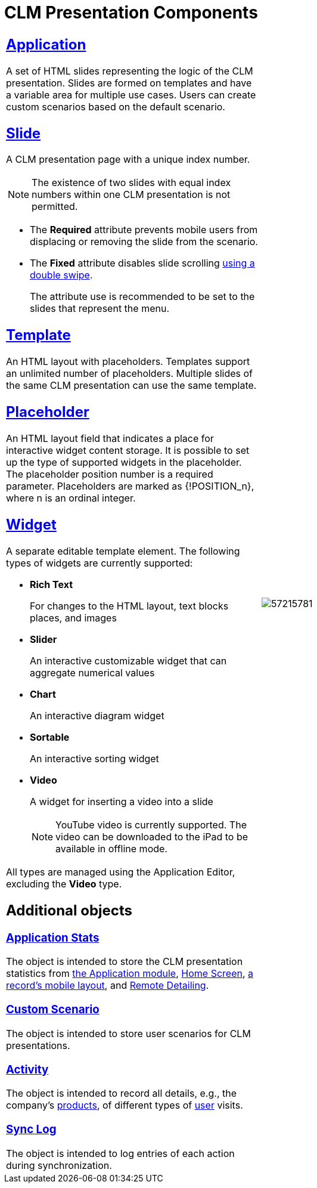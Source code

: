 = CLM Presentation Components

[width="100%",cols="50%,50%",frame="none",grid="none"]
|===
a|

[[h3_14400000]]
== xref:ios/mobile-application/mobile-application-modules/applications/index.adoc[Application]

A set of HTML slides representing the logic of the CLM presentation. Slides are formed on templates and have a variable area for multiple use cases. Users can create custom scenarios based on the default scenario.

[[h3_145801861]]
== xref:ios/ct-presenter/about-ct-presenter/clm-scheme/clm-slide.adoc[Slide]

A CLM presentation page with a unique index number.

NOTE: The existence of two slides with equal index numbers within one CLM presentation is not permitted.

* The *Required* attribute prevents mobile users from displacing or removing the slide from the scenario.
* The *Fixed* attribute disables slide scrolling xref:ios/mobile-application/mobile-application-modules/applications/gestures-in-clm-presentations.adoc[using a double swipe].
+
The attribute use is recommended to be set to the slides that represent the menu.

[[h3_261292728]]
== xref:ios/ct-presenter/about-ct-presenter/clm-scheme/clm-template.adoc[Template]

An HTML layout with placeholders. Templates support an unlimited number of placeholders. Multiple slides of the same CLM presentation can use the same template.

[[h3_1019358273]]
== xref:ios/ct-presenter/about-ct-presenter/clm-scheme/clm-placeholder.adoc[Placeholder]

An HTML layout field that indicates a place for interactive widget content storage. It is possible to set up the type of supported widgets in the placeholder. The placeholder position number is a required parameter. Placeholders are marked as [.apiobject]#{!POSITION_n}#, where [.apiobject]#n# is an ordinal integer.

[[h3_306512626]]
== xref:ios/ct-presenter/about-ct-presenter/clm-scheme/clm-widget.adoc[Widget]

A separate editable template element. The following types of widgets are currently supported:

* *Rich Text*
+
For changes to the HTML layout, text blocks places, and images
* *Slider*
+
An interactive customizable widget that can aggregate numerical values
* *Chart*
+
An interactive diagram widget
* *Sortable*
+
An interactive sorting widget
* *Video*
+
A widget for inserting a video into a slide
+
NOTE:  YouTube video is currently supported. The video can be downloaded to the iPad to be available in offline mode.

All types are managed using the Application Editor, excluding the *Video* type.

[[h2_1899601929]]
== Additional objects

[[h3_1467219969]]
=== xref:ctmobile:ios/ct-presenter/about-ct-presenter/clm-scheme/clm-applicationstats.adoc[Application Stats]

The object is intended to store the CLM presentation statistics from xref:ios/mobile-application/mobile-application-modules/applications/index.adoc[the Application module], xref:ios/mobile-application/ui/home-screen/index.adoc[Home Screen], xref:ios/admin-guide/mobile-layouts/mobile-layouts-applications.adoc[a record's mobile layout], and xref:ios/ct-presenter/the-remote-detailing-functionality/index.adoc[Remote Detailing].

[[h3_877574013]]
=== xref:ctmobile:ios/ct-presenter/about-ct-presenter/clm-scheme/clm-customscenario.adoc[Custom Scenario]

The object is intended to store user scenarios for CLM presentations.

[[h3_2064980083]]
=== xref:ios/ct-presenter/about-ct-presenter/clm-scheme/clm-activity.adoc.html[Activity]

The object is intended to record all details, e.g., the company's xref:ios/ct-presenter/about-ct-presenter/clm-scheme/clm-product.adoc[products], of different types of xref:ios/ct-presenter/about-ct-presenter/clm-scheme/clm-user/index.adoc[user] visits.

[[h3_1775407813]]
=== xref:ios/mobile-application/synchronization/synchronization-launch/sync-log.adoc[Sync Log]

The object is intended to log entries of each action during synchronization.

a|
image:57215781.png[]

|===
